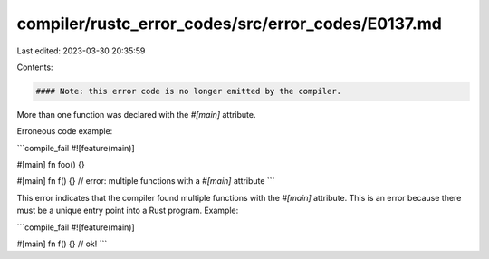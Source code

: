 compiler/rustc_error_codes/src/error_codes/E0137.md
===================================================

Last edited: 2023-03-30 20:35:59

Contents:

.. code-block:: md

    #### Note: this error code is no longer emitted by the compiler.

More than one function was declared with the `#[main]` attribute.

Erroneous code example:

```compile_fail
#![feature(main)]

#[main]
fn foo() {}

#[main]
fn f() {} // error: multiple functions with a `#[main]` attribute
```

This error indicates that the compiler found multiple functions with the
`#[main]` attribute. This is an error because there must be a unique entry
point into a Rust program. Example:

```compile_fail
#![feature(main)]

#[main]
fn f() {} // ok!
```


